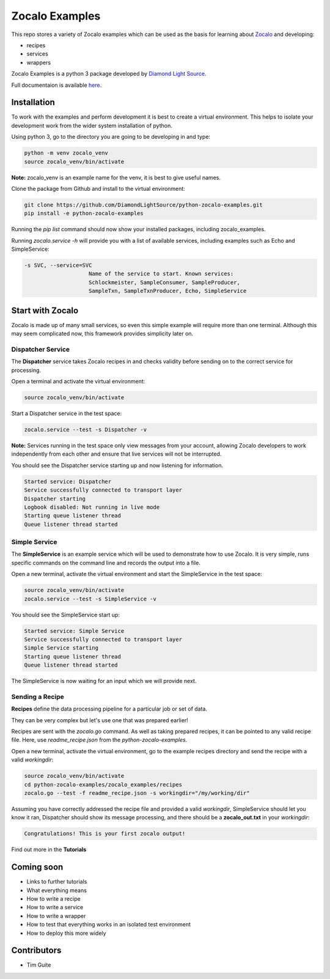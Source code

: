 ===============
Zocalo Examples
===============

This repo stores a variety of Zocalo examples which can be used as the basis
for learning about `Zocalo <https://github.com/DiamondLightSource/python-zocalo/>`_
and developing:

* recipes
* services
* wrappers

Zocalo Examples is a python 3 package developed by `Diamond Light Source <https://www.diamond.ac.uk/>`_.

Full documentaion is available `here <https://python-zocalo-examples.readthedocs.io/en/latest/>`_.

Installation
------------

To work with the examples and perform development it is best to create a virtual environment.
This helps to isolate your development work from the wider system installation of python.

Using python 3, go to the directory you are going to be developing in and type:

.. code-block:: bash

    python -m venv zocalo_venv
    source zocalo_venv/bin/activate

**Note:** zocalo_venv is an example name for the venv, it is best to give useful names.

Clone the package from Github and install to the virtual environment:

.. code-block:: bash

    git clone https://github.com/DiamondLightSource/python-zocalo-examples.git
    pip install -e python-zocalo-examples

Running the *pip list* command should now show your installed packages, including zocalo_examples.

Running *zocalo.service -h* will provide you with a list of available services, including examples such as Echo and SimpleService:

.. code-block:: bash

    -s SVC, --service=SVC
                        Name of the service to start. Known services:
                        Schlockmeister, SampleConsumer, SampleProducer,
                        SampleTxn, SampleTxnProducer, Echo, SimpleService

Start with Zocalo
-----------------

Zocalo is made up of many small services, so even this simple example will require more than
one terminal.
Although this may seem complicated now, this framework provides simplicity later on.

Dispatcher Service
^^^^^^^^^^^^^^^^^^

The **Dispatcher** service takes Zocalo recipes in and checks validity before sending on to the correct service
for processing.

Open a terminal and activate the virtual environment:

.. code-block:: bash

    source zocalo_venv/bin/activate

Start a Dispatcher service in the test space:

.. code-block:: bash

    zocalo.service --test -s Dispatcher -v

**Note:** Services running in the test space only view messages from your account, allowing Zocalo developers to work
independently from each other and ensure that live services will not be interrupted.

You should see the Dispatcher service starting up and now listening for information.

.. code-block:: bash

    Started service: Dispatcher
    Service successfully connected to transport layer
    Dispatcher starting
    Logbook disabled: Not running in live mode
    Starting queue listener thread
    Queue listener thread started

Simple Service
^^^^^^^^^^^^^^

The **SimpleService** is an example service which will be used to demonstrate how to use Zocalo.
It is very simple, runs specific commands on the command line and records the output into a file.

Open a new terminal, activate the virtual environment and start the SimpleService in the test space:

.. code-block:: bash

    source zocalo_venv/bin/activate
    zocalo.service --test -s SimpleService -v

You should see the SimpleService start up:

.. code-block:: bash

    Started service: Simple Service
    Service successfully connected to transport layer
    Simple Service starting
    Starting queue listener thread
    Queue listener thread started

The SimpleService is now waiting for an input which we will provide next.

Sending a Recipe
^^^^^^^^^^^^^^^^

**Recipes** define the data processing pipeline for a particular job or set of data.

They can be very complex but let's use one that was prepared earlier!

Recipes are sent with the *zocalo.go* command.
As well as taking prepared recipes, it can be pointed to any valid recipe file.
Here, use *readme_recipe.json* from the *python-zocalo-examples*.

Open a new terminal, activate the virtual environment,
go to the example recipes directory and send the recipe with a valid *workingdir*:

.. code-block:: bash

    source zocalo_venv/bin/activate
    cd python-zocalo-examples/zocalo_examples/recipes
    zocalo.go --test -f readme_recipe.json -s workingdir="/my/working/dir"

Assuming you have correctly addressed the recipe file and provided a valid *workingdir*,
SimpleService should let you know it ran,
Dispatcher should show its message processing,
and there should be a **zocalo_out.txt** in your *workingdir*:

.. code-block:: bash

    Congratulations! This is your first zocalo output!

Find out more in the **Tutorials**

Coming soon
-----------

- Links to further tutorials
- What everything means
- How to write a recipe
- How to write a service
- How to write a wrapper
- How to test that everything works in an isolated test environment
- How to deploy this more widely

Contributors
------------

- Tim Guite